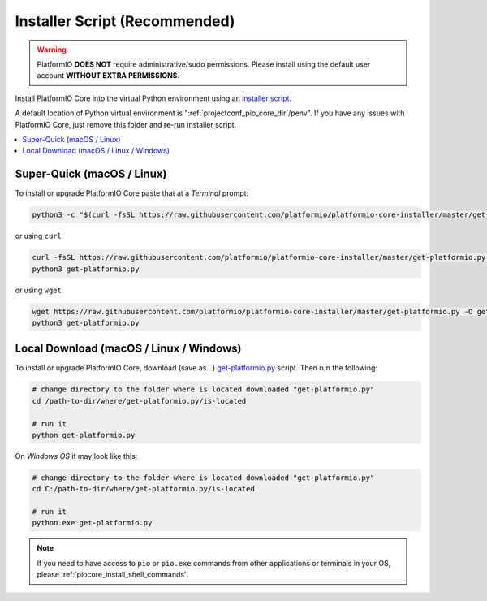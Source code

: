 ..  Copyright (c) 2014-present PlatformIO <contact@platformio.org>
    Licensed under the Apache License, Version 2.0 (the "License");
    you may not use this file except in compliance with the License.
    You may obtain a copy of the License at
       http://www.apache.org/licenses/LICENSE-2.0
    Unless required by applicable law or agreed to in writing, software
    distributed under the License is distributed on an "AS IS" BASIS,
    WITHOUT WARRANTIES OR CONDITIONS OF ANY KIND, either express or implied.
    See the License for the specific language governing permissions and
    limitations under the License.

.. _installation_installer_script:

Installer Script (Recommended)
------------------------------

.. warning::
    PlatformIO **DOES NOT** require administrative/sudo permissions. Please install using
    the default user account **WITHOUT EXTRA PERMISSIONS**.

Install PlatformIO Core into the virtual Python environment using an
`installer script <https://github.com/platformio/platformio-core-installer>`_.

A default location of Python virtual environment is ":ref:`projectconf_pio_core_dir`/penv".
If you have any issues with PlatformIO Core, just remove this folder and re-run
installer script.

.. contents::
    :local:

Super-Quick (macOS / Linux)
~~~~~~~~~~~~~~~~~~~~~~~~~~~

To install or upgrade PlatformIO Core paste that at a *Terminal* prompt:

.. code-block:: bash

    python3 -c "$(curl -fsSL https://raw.githubusercontent.com/platformio/platformio-core-installer/master/get-platformio.py)"

or using ``curl``

.. code-block:: bash

    curl -fsSL https://raw.githubusercontent.com/platformio/platformio-core-installer/master/get-platformio.py -o get-platformio.py
    python3 get-platformio.py

or using ``wget``

.. code-block:: bash

    wget https://raw.githubusercontent.com/platformio/platformio-core-installer/master/get-platformio.py -O get-platformio.py
    python3 get-platformio.py


Local Download (macOS / Linux / Windows)
~~~~~~~~~~~~~~~~~~~~~~~~~~~~~~~~~~~~~~~~

To install or upgrade PlatformIO Core, download (save as...)
`get-platformio.py <https://raw.githubusercontent.com/platformio/platformio-core-installer/master/get-platformio.py>`__
script. Then run the following:

.. code-block:: bash

    # change directory to the folder where is located downloaded "get-platformio.py"
    cd /path-to-dir/where/get-platformio.py/is-located

    # run it
    python get-platformio.py


On *Windows OS* it may look like this:

.. code-block:: bash

    # change directory to the folder where is located downloaded "get-platformio.py"
    cd C:/path-to-dir/where/get-platformio.py/is-located

    # run it
    python.exe get-platformio.py

.. note::
    If you need to have access to ``pio`` or ``pio.exe`` commands from
    other applications or terminals in your OS, please :ref:`piocore_install_shell_commands`.
